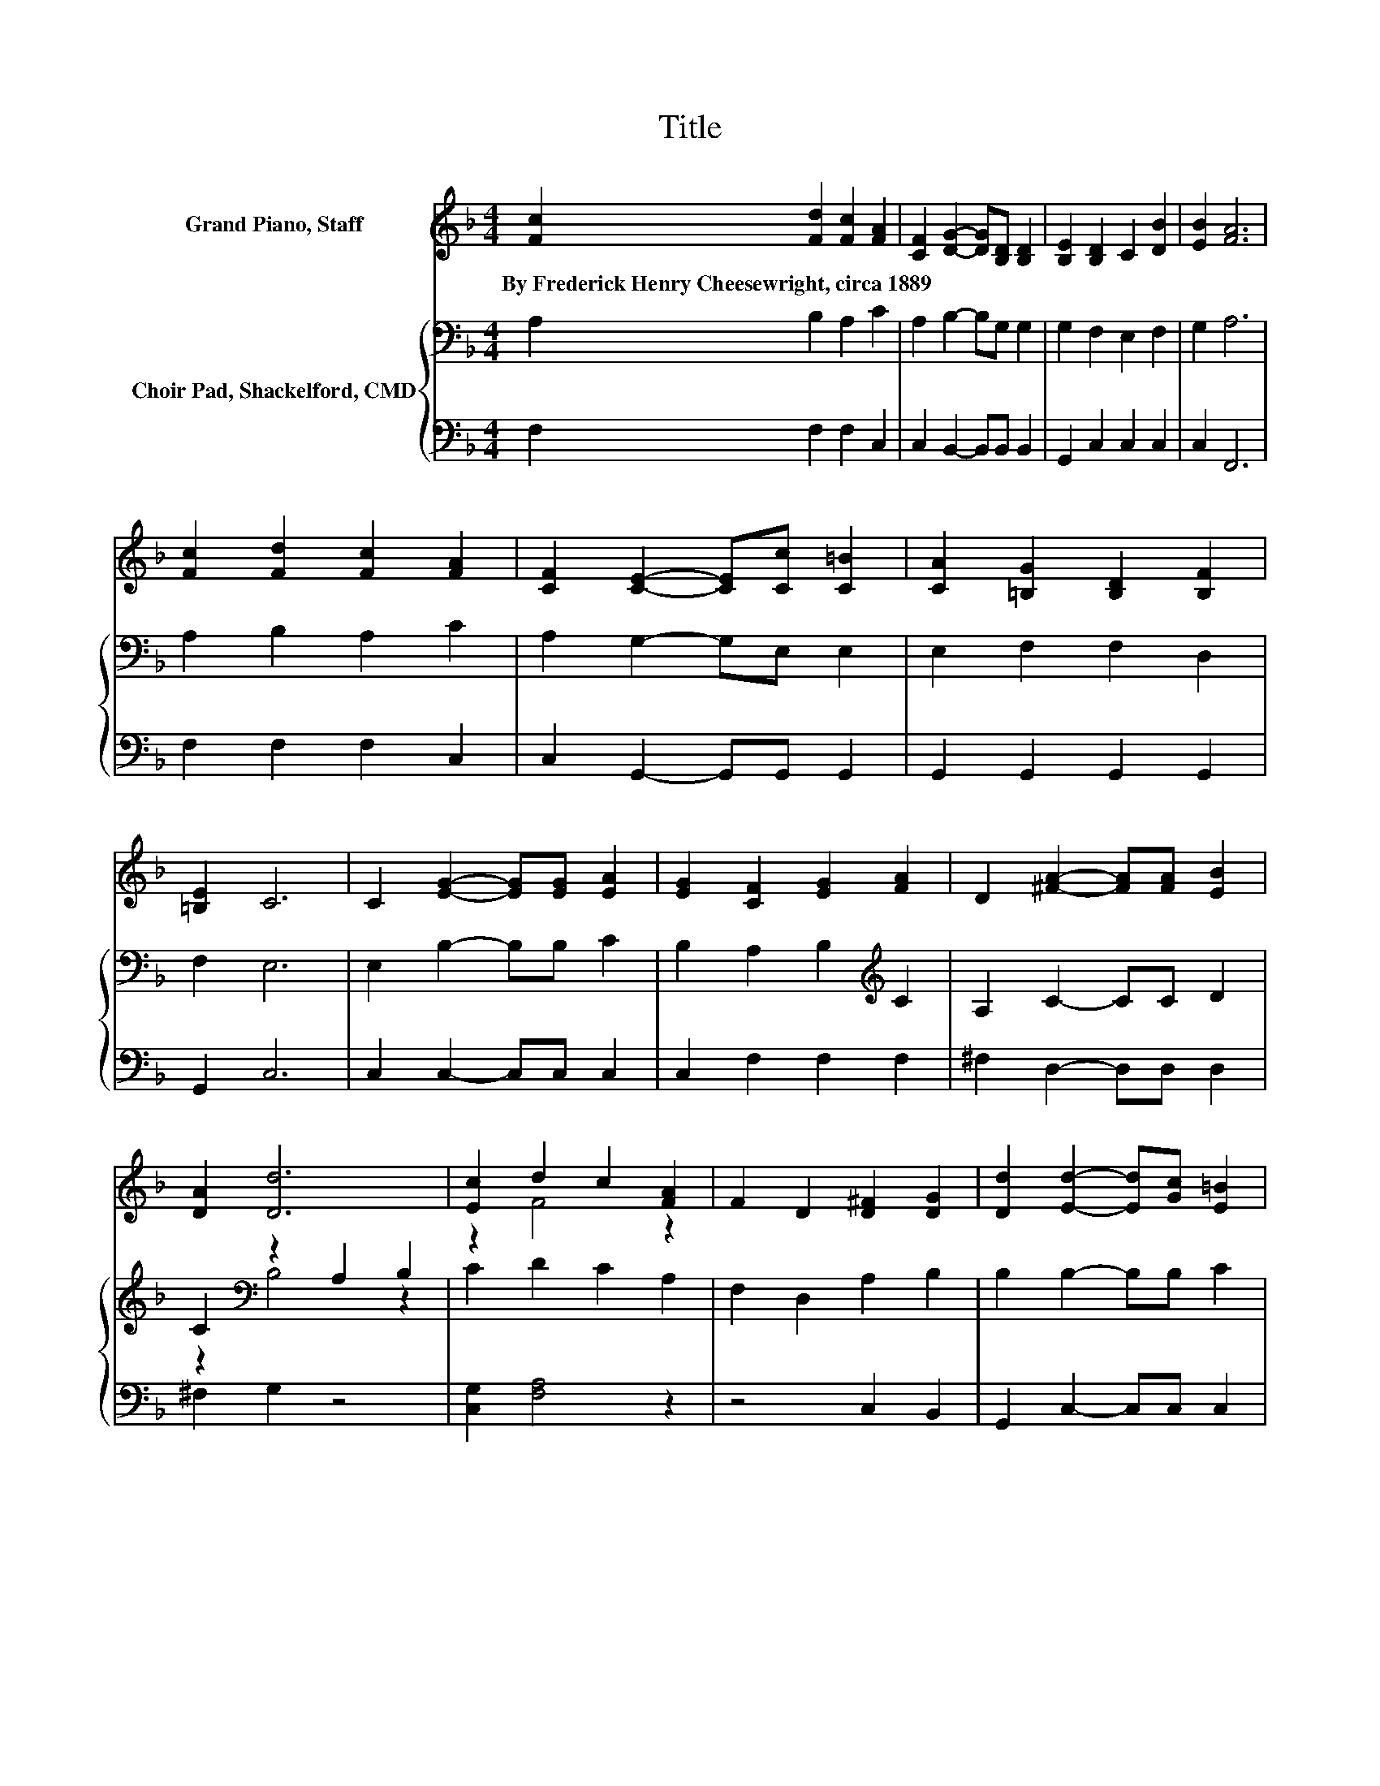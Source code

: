 X:1
T:Title
%%score ( 1 2 ) { ( 3 5 ) | 4 }
L:1/8
M:4/4
K:F
V:1 treble nm="Grand Piano, Staff"
V:2 treble 
V:3 bass nm="Choir Pad, Shackelford, CMD"
V:5 bass 
V:4 bass 
V:1
 [Fc]2 [Fd]2 [Fc]2 [FA]2 | [CF]2 [DG]2- [DG][B,D] [B,D]2 | [B,E]2 [B,D]2 C2 [DB]2 | [EB]2 [FA]6 | %4
w: By~Frederick~Henry~Cheesewright,~circa~1889 * * *||||
 [Fc]2 [Fd]2 [Fc]2 [FA]2 | [CF]2 [CE]2- [CE][Cc] [C=B]2 | [CA]2 [=B,G]2 [B,D]2 [B,F]2 | %7
w: |||
 [=B,E]2 C6 | C2 [EG]2- [EG][EG] [EA]2 | [EG]2 [CF]2 [EG]2 [FA]2 | D2 [^FA]2- [FA][FA] [EB]2 | %11
w: ||||
 [DA]2 [Dd]6 | [Ec]2 d2 c2 [FA]2 | F2 D2 [D^F]2 [DG]2 | [Dd]2 [Ed]2- [Ed][Gc] [E=B]2 | %15
w: ||||
 [Gc]2 [Ff]6- | [Ff]2 z2 z4 |] %17
w: ||
V:2
 x8 | x8 | x8 | x8 | x8 | x8 | x8 | x8 | x8 | x8 | x8 | x8 | z2 F4 z2 | x8 | x8 | x8 | x8 |] %17
V:3
 A,2 B,2 A,2 C2 | A,2 B,2- B,G, G,2 | G,2 F,2 E,2 F,2 | G,2 A,6 | A,2 B,2 A,2 C2 | %5
 A,2 G,2- G,E, E,2 | E,2 F,2 F,2 D,2 | F,2 E,6 | E,2 B,2- B,B, C2 | B,2 A,2 B,2[K:treble] C2 | %10
 A,2 C2- CC D2 | C2[K:bass] z2 A,2 B,2 | C2 D2 C2 A,2 | F,2 D,2 A,2 B,2 | B,2 B,2- B,B, C2 | %15
 B,2 A,6- | A,2 z2 z4 |] %17
V:4
 F,2 F,2 F,2 C,2 | C,2 B,,2- B,,B,, B,,2 | G,,2 C,2 C,2 C,2 | C,2 F,,6 | F,2 F,2 F,2 C,2 | %5
 C,2 G,,2- G,,G,, G,,2 | G,,2 G,,2 G,,2 G,,2 | G,,2 C,6 | C,2 C,2- C,C, C,2 | C,2 F,2 F,2 F,2 | %10
 ^F,2 D,2- D,D, D,2 | ^F,2 G,2 z4 | [C,G,]2 [F,A,]4 z2 | z4 C,2 B,,2 | G,,2 C,2- C,C, C,2 | %15
 C,2 [F,,F,]6- | [F,,F,]2 z2 z4 |] %17
V:5
 x8 | x8 | x8 | x8 | x8 | x8 | x8 | x8 | x8 | x6[K:treble] x2 | x8 | z2[K:bass] B,4 z2 | x8 | x8 | %14
 x8 | x8 | x8 |] %17

